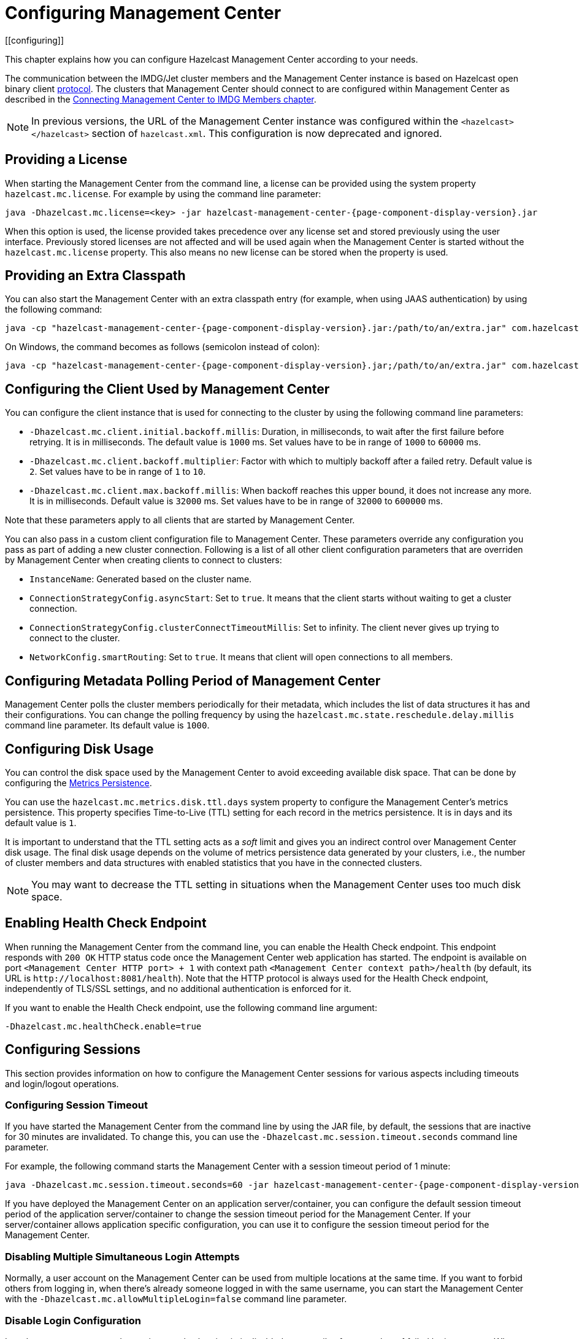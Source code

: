 = Configuring Management Center
[[configuring]]

This chapter explains how you can configure Hazelcast
Management Center according to your needs.

The communication between
the IMDG/Jet cluster members and the Management Center instance is based
on Hazelcast open binary client link:https://docs.hazelcast.org/docs/protocol/1.0-developer-preview/client-protocol-implementation-guide.html[protocol^]. The clusters that Management Center
should connect to are configured within Management Center as described in the
xref:connecting-members.adoc[Connecting Management Center to IMDG Members chapter].

NOTE: In previous versions, the URL of the Management Center instance was
configured within the `<hazelcast></hazelcast>` section of `hazelcast.xml`.
This configuration is now deprecated and ignored.

[[starting-with-a-license]]
== Providing a License

When starting the Management Center from the command line, a
license can be provided using the system property `hazelcast.mc.license`.
For example by using the command line parameter:

[source,bash,subs="attributes+",specialchars"]
----
java -Dhazelcast.mc.license=<key> -jar hazelcast-management-center-{page-component-display-version}.jar
----

When this option is used, the license provided takes precedence
over any license set and stored previously using the user interface.
Previously stored licenses are not affected and will be used again
when the Management Center is started without the `hazelcast.mc.license` property.
This also means no new license can be stored when the property is used.

[[starting-with-an-extra-classpath]]
== Providing an Extra Classpath

You can also start the Management Center with an extra classpath
entry (for example, when using JAAS authentication) by using the
following command:

[source,bash,subs="attributes+"]
----
java -cp "hazelcast-management-center-{page-component-display-version}.jar:/path/to/an/extra.jar" com.hazelcast.webmonitor.Launcher
----

On Windows, the command becomes as follows (semicolon instead of colon):

[source,bash,subs="attributes+"]
----
java -cp "hazelcast-management-center-{page-component-display-version}.jar;/path/to/an/extra.jar" com.hazelcast.webmonitor.Launcher
----

[[client-config]]
== Configuring the Client Used by Management Center

You can configure the client instance that is used for connecting to the cluster
by using the following command line parameters:

- `-Dhazelcast.mc.client.initial.backoff.millis`: Duration, in milliseconds, to wait after the first
failure before retrying. It is in milliseconds. The default value is `1000` ms.
Set values have to be in range of `1000` to `60000` ms.
- `-Dhazelcast.mc.client.backoff.multiplier`: Factor with which to multiply backoff after
a failed retry. Default value is `2`. Set values have to be in range of `1` to `10`.
- `-Dhazelcast.mc.client.max.backoff.millis`: When backoff reaches this upper bound,
it does not increase any more. It is in milliseconds. Default value is `32000` ms.
Set values have to be in range of `32000` to `600000` ms.

Note that these parameters apply to all clients that are started by Management Center.

You can also pass in a custom client configuration file to Management Center. These parameters
override any configuration you pass as part of adding a new cluster connection. Following is a list
of all other client configuration parameters that are overriden by Management Center when creating
clients to connect to clusters:

- `InstanceName`: Generated based on the cluster name.
- `ConnectionStrategyConfig.asyncStart`: Set to `true`. It means that the client starts without
waiting to get a cluster connection.
- `ConnectionStrategyConfig.clusterConnectTimeoutMillis`: Set to infinity. The client
never gives up trying to connect to the cluster.
- `NetworkConfig.smartRouting`: Set to `true`. It means that client will open connections to all
members.

[[metadata-polling-config]]
== Configuring Metadata Polling Period of Management Center

Management Center polls the cluster members periodically for their metadata, which includes the
list of data structures it has and their configurations. You can change the polling frequency by
using the `hazelcast.mc.state.reschedule.delay.millis` command line parameter. Its default value
is `1000`.

[[disk-usage-config]]
== Configuring Disk Usage

You can control the disk space used by the Management Center to avoid exceeding
available disk space. That can be done by configuring the xref:metric-persistence.adoc[Metrics Persistence].

You can use the `hazelcast.mc.metrics.disk.ttl.days` system property
to configure the Management Center's metrics persistence. This property
specifies Time-to-Live (TTL) setting for each record in the metrics persistence.
It is in days and its default value is `1`.

It is important to understand that the TTL setting acts as a _soft_ limit and
gives you an indirect control over Management Center disk usage. The final
disk usage depends on the volume of metrics persistence data generated by your clusters, i.e.,
the number of cluster members and data structures with enabled statistics that
you have in the connected clusters.

NOTE: You may want to decrease the TTL setting in situations when the Management
Center uses too much disk space.

[[enabling-health-check-endpoint]]
== Enabling Health Check Endpoint

When running the Management Center from the command line, you can enable
the Health Check endpoint. This endpoint responds with `200 OK` HTTP
status code once the Management Center web application has started. The
endpoint is available on port `<Management Center HTTP port> + 1` with
context path `<Management Center context path>/health` (by default, its
URL is `\http://localhost:8081/health`). Note that the
HTTP protocol is always used for the Health Check endpoint, independently
of TLS/SSL settings, and no additional authentication is enforced for it.

If you want to enable the Health Check endpoint, use the following command line argument:

```
-Dhazelcast.mc.healthCheck.enable=true
```

[[configuring-sessions]]
== Configuring Sessions

This section provides information on how to configure the Management Center
sessions for various aspects including timeouts and login/logout operations.

[[configuring-session-timeout]]
=== Configuring Session Timeout

If you have started the Management Center from the command line
by using the JAR file, by default, the sessions that are inactive for
30 minutes are invalidated. To change this, you can use the
`-Dhazelcast.mc.session.timeout.seconds` command line parameter.

For example, the following command starts the Management Center with
a session timeout period of 1 minute:

[source,bash,subs="attributes+"]
----
java -Dhazelcast.mc.session.timeout.seconds=60 -jar hazelcast-management-center-{page-component-display-version}.jar
----

If you have deployed the Management Center on an application
server/container, you can configure the default session timeout
period of the application server/container to change the session
timeout period for the Management Center. If your server/container
allows application specific configuration, you can use it to configure
the session timeout period for the Management Center.

[[disabling-multiple-simultaneous-login-attempts]]
=== Disabling Multiple Simultaneous Login Attempts

Normally, a user account on the Management Center can be used from
multiple locations at the same time. If you want to forbid
others from logging in, when there's already someone logged in with the
same username, you can start the Management Center with
the `-Dhazelcast.mc.allowMultipleLogin=false` command line parameter.

[[disable-login-configuration]]
=== Disable Login Configuration

In order to prevent password guessing attacks, logging in is
disabled temporarily after a number of failed login attempts. When
not configured explicitly, the default values are used, i.e., logging
in is disabled for 5 seconds when a username is failed to log in
consecutively 3 times. During this 5 seconds of period, logging in is
not allowed even when the correct credentials are used. After 5 seconds,
the user will be able to log in using the correct credentials.

Assuming the configuration with the default values, if the failed
attempts continue (consecutively 3 times) after the period of disabled
login passes, this time the disable period is multiplied by 10:
logging in is disabled for 50 seconds. The whole process repeats
itself until the user logs in successfully. By default, there's no upper
limit to the disable period, but can be configured by using the
`-Dhazelcast.mc.maxDisableLoginPeriod` parameter.

Here is a scenario, in the given order, with the default values:

. You try to login with your credentials consecutively 3 times but failed.
. Logging in is disabled and you have to wait for 5 seconds.
. After 5 seconds have passed, logging in is enabled.
. You try to login with your credentials consecutively 3 times but again
failed.
. Logging in is disabled again and this time you have to wait for 50
seconds until your next login attempt.
. And so on; each 3 consecutive login failures causes the disable
period to be multiplied by 10.

You can configure the number of failed login attempts, initial
and maximum duration of the disabled login and the multiplier
using the following command line parameters:

* `-Dhazelcast.mc.failedAttemptsBeforeDisableLogin`: Number of failed
login attempts that cause the logging in to be disabled temporarily. Default
value is `3`.
* `-Dhazelcast.mc.initialDisableLoginPeriod`: Initial duration for the disabled
login in seconds. Default value is `5`.
* `-Dhazelcast.mc.disableLoginPeriodMultiplier`: Multiplier used for extending
the disable period in case the failed login attempts continue after disable
period passes. Default value is `10`.
* `-Dhazelcast.mc.maxDisableLoginPeriod`: Maximum amount of time for the disable
login period.  This parameter does not have a default value. By default,
disabled login period is not limited.


[[forcing-logout-on-multiple-simultaneous-login-attempts]]
=== Forcing Logout on Multiple Simultaneous Login Attempts

If you haven't allowed multiple simultaneous login attempts explicitly,
the first user to login with a username stays
logged in until that username explicitly logs out or its session expires.
In the meantime, no one else can login with the same
username. If you want to force logout for the first user and let the
newcomer login, you need to start Management
Center with the `-Dhazelcast.mc.forceLogoutOnMultipleLogin=true` command
line parameter.

[[configuring-and-enabling-security]]
== Configuring and Enabling Security

This section provides information on how to use and manage the
Management Center with TLS/SSL and mutual authentication.
You will also learn how to force the users to specify passwords
that are hard to guess.

[[using-management-center-with-tlsssl-only]]
=== Using Management Center with TLS/SSL Only

To encrypt data transmitted over all channels of the Management Center
using TLS/SSL, make sure you do all of the following:

* Deploy the Management Center on a TLS/SSL enabled container or start it from
the command line with TLS/SSL enabled. See the <<enabling-tslssl-when-starting-with-jar-file, Enabling TLS/SSL section>> below.
** Another option is to place the Management Center behind a TLS-enabled
reverse proxy. In that case, make sure your reverse proxy sets the necessary
HTTP header (`X-Forwarded-Proto`) for resolving the correct protocol.
* Enable TLS/SSL communication to the Management Center for your Hazelcast
cluster. See the xref:connecting-members.adoc[Connecting Members chapter].
* If you're using Clustered JMX on the Management center, enable TLS/SSL
for it. See xref:jmx:jmx.adoc[Enabling TLS/SSL for Clustered JMX section].
* If you're using LDAP authentication, make sure you use LDAPS or
enable the "Start TLS" field. See the xref:launching:auth-options.adoc[LDAP Authentication section].
* If you're using Active Directory authentication, make sure you use Java's
truststore related system properties. See the xref:launching:auth-options.adoc[Active Directory Authentication section].

NOTE: You can configure how Management Center treats `X-Forwarded-*`
headers using the system property `hazelcast.mc.forwarded.requests.enabled`.
If its value is set to `true`, Management Center accepts and treats them
as set by a reverse proxy in front of it, otherwise, they are ignored.
Its default value is `true`.

[[enabling-tslssl-when-starting-with-jar-file]]
=== Enabling TLS/SSL When Starting with JAR File

When you start the Management Center from the command line, it serves
the pages unencrypted by using "http", by default. To enable TLS/SSL,
use the following command line parameters when starting the Management Center:

* `-Dhazelcast.mc.tls.enabled`: Specifies whether TLS/SSL is enabled. Its default value is false (disabled).
* `-Dhazelcast.mc.tls.keyStore`: Path to the keystore.
* `-Dhazelcast.mc.tls.keyStorePassword`: Password of the keystore.
* `-Dhazelcast.mc.tls.trustStore`: Path to the truststore.
* `-Dhazelcast.mc.tls.trustStorePassword`: Password of the truststore.

You can leave the truststore and truststore password values empty to use
the system JVM's own truststore.

The following is an example on how to start the Management Center with
TLS/SSL enabled from the command line:

[source,bash,subs="attributes+"]
----
java -Dhazelcast.mc.tls.enabled=true
-Dhazelcast.mc.tls.keyStore=/some/dir/selfsigned.jks
-Dhazelcast.mc.tls.keyStorePassword=yourpassword -jar hazelcast-management-center-{page-component-display-version}.jar
----

You can access the Management Center from the following HTTPS URL on
port 8443: `\https://localhost:8443`.

On the member side, you need to configure the Management Center URL
as `\https://localhost:8443` and also set the
following JVM arguments when starting the member:

```
-Djavax.net.ssl.trustStore=path to your truststore
-Djavax.net.ssl.trustStorePassword=yourpassword
```

NOTE: If you plan to use a self-signed certificate, make sure
to create a certificate with the hostname of the machine you will
deploy the Management Center on. Otherwise, you will see a line similar
to the following in the member logs:

```
javax.net.ssl.SSLHandshakeException: java.security.cert.CertificateException:
No subject alternative names matching IP address 127.0.0.1 found
```

To override the HTTPS port, you can use the `-Dhazelcast.mc.https.port`
command line option when starting the Management Center. For example:

[source,bash,subs="attributes+"]
----
java -Dhazelcast.mc.tls.enabled=true \
     -Dhazelcast.mc.tls.keyStore=/dir/to/certificate.jks \
     -Dhazelcast.mc.tls.keyStorePassword=yourpassword \
     -Dhazelcast.mc.https.port=443 \
     -jar hazelcast-management-center-{page-component-display-version}.jar
----

This starts the Management Center on HTTPS port 443.

NOTE: You can encrypt the keystore/truststore passwords and pass them
as command line arguments in encrypted form for improved security.
See the xref:configuring.adoc#variable-replacers[Variable Replacers section] for more information.

[[enabling-http-port]]
==== Enabling HTTP Port

By default, HTTP port is disabled when you enable TLS. If you want to
have an open HTTP port that redirects to the HTTPS port, use the following
command line argument:

```
-Dhazelcast.mc.tls.enableHttpPort=true
```

[[managing-tls-enabled-clusters]]
==== Managing TLS Enabled Clusters

If a Hazelcast cluster is configured to use TLS for communication between
its members using a self-signed certificate, the Management Center will not be
able to perform some of the operations that use the cluster's HTTP endpoints
(such as shutting down a member or getting the thread dump of a member). This is
so because self-signed certificates are not trusted by default by the JVM. For
these operations to work, you need to configure a truststore containing the public
key of the self-signed certificate when starting the JVM of the Management Center using
the following command line parameters:

* `-Dhazelcast.mc.httpClient.tls.trustStore`: Path to the truststore.
* `-Dhazelcast.mc.httpClient.tls.trustStorePassword`: Password of the truststore.
* `-Dhazelcast.mc.httpClient.tls.trustStoreType`: Type of the truststore. Its default
value is JKS.
* `-Dhazelcast.mc.httpClient.tls.trustManagerAlgorithm`: Name of the algorithm
based on which the authentication keys are provided. System default is used
if none is provided. You can find out the default by calling the
`javax.net.ssl.TrustManagerFactory#getDefaultAlgorithm` method.

NOTE: You can encrypt the truststore password and pass it as a command line
argument in encrypted form for improved security. See the
xref:configuring.adoc#variable-replacers[Variable Replacers section] for more information.

By default, JVM also checks for the validity of the hostname of the
certificate. If this test fails, you will see a line similar to the
following in the Management Center logs:

```
javax.net.ssl.SSLHandshakeException: java.security.cert.CertificateException:
No subject alternative names matching IP address 127.0.0.1 found
```

If you want to disable this check, start the Management Center with
the following command line parameter:

```
-Dhazelcast.mc.disableHostnameVerification=true
```

[[mutual-authentication]]
=== Mutual Authentication

You can configure Management Center to require mutual authentication. With this setup,
any client (be it a Web browser or an HTTP client such as curl) needs to present their TLS
certificate and the Management Center needs to have its truststore configured so that the
Management Center can know which clients it can trust. To enable mutual authentication,
you need to use the following command line parameters when starting the Management Center:

```
-Dhazelcast.mc.tls.mutualAuthentication=REQUIRED
```

See the below snippet to see the full command to start the Management Center:

[source,bash,subs="attributes+"]
----
java -Dhazelcast.mc.tls.enabled=true \
     -Dhazelcast.mc.tls.trustStore=path to your truststore \
     -Dhazelcast.mc.tls.trustStorePassword=password for your truststore \
     -Dhazelcast.mc.tls.mutualAuthentication=REQUIRED \
     -jar hazelcast-management-center-{page-component-display-version}.jar
----

The parameter `-Dhazelcast.mc.tls.mutualAuthentication` has two options:

* `REQUIRED`: If the client does not provide a keystore or the provided keys are
not included in the Management Center's truststore, the client will not be authenticated.
* `OPTIONAL`: If the client does not provide a keystore, it will be authenticated.
But if the client provides keys that are not included in the Management Center's truststore,
the client will not be authenticated.

[[managing-mutual-authentication-enabled-clusters]]
==== Managing Mutual Authentication Enabled Clusters

If mutual authentication is enabled for the cluster (as described {imdg-docs}#mutual-authentication[here]),
the Management Center needs to have a keystore to identify itself.
For this, you need to start the Management Center with the
following command line parameters:

* `-Dhazelcast.mc.httpClient.tls.keyStore`: Path to the keystore.
* `-Dhazelcast.mc.httpClient.tls.keyStorePassword`: Password of the keystore.
* `-Dhazelcast.mc.httpClient.tls.keyStoreType`: Type of the keystore. Its default value is JKS.
* `-Dhazelcast.mc.httpClient.tls.keyManagerAlgorithm`: Name of the algorithm based on which the authentication
keys are provided. System default is used if none is provided. You can find out the default by calling the
`javax.net.ssl.KeyManagerFactory#getDefaultAlgorithm` method.

[[excluding-specific-tlsssl-procotols]]
==== Excluding Specific TLS/SSL Protocols

When you enable TLS on the Management Center, it will support the clients
connecting with any of the TLS/SSL protocols that the JVM supports by default.
In order to disable specific protocols, you need to set the `-Dhazelcast.mc.tls.excludeProtocols`
command line argument to a comma separated list of protocols to be excluded from the
list of supported protocols. For example, to allow only TLSv1.2, you need to add
the following command line argument when starting the Management Center:

```
-Dhazelcast.mc.tls.excludeProtocols=SSLv3,SSLv2Hello,TLSv1,TLSv1.1
```

When you specify the above argument, you should see a line similar
to the following in the Management Center log:

```
2017-06-21 12:35:54.856:INFO:oejus.SslContextFactory:Enabled Protocols
[TLSv1.2] of [SSLv2Hello, SSLv3, TLSv1, TLSv1.1, TLSv1.2]
```

[[using-openssl]]
==== Using OpenSSL

To use OpenSSL with Management Center, you need to add
the following command line argument when starting the Management Center:

```
-Dhazelcast.mc.tls.openSsl=true
```

When you specify the above argument, Management Center uses https://github.com/google/conscrypt/[Google's Conscrypt SSL]
that is built on their fork of OpenSSL, BoringSSL.

NOTE: If you are using Java 8 and your JVM doesn't support TLSv1.3, you must exclude
TLSv1.3 protocol by passing `-Dhazelcast.mc.tls.excludeProtocols="TLSv1.3"` command line argument.
We recommend that you upgrade your JVM to the latest version of Java 8. Many vendors
including Oracle and AdoptOpenJDK (Eclipse Adoptium as its new name) support TLSv1.3
in their latest Java 8 implementations.

[[using-a-dictionary-to-prevent-weak-passwords]]
=== Using a Dictionary to Prevent Weak Passwords

In order to prevent certain words from being included in the user
passwords, you can start the Management Center with `-Dhazelcast.mc.security.dictionary.path`
command line parameter which points to a text file that contains a word
on each line. As a result, the user passwords will not contain any dictionary
words, making them harder to guess.

The words in the dictionary need to be at least three characters long in order to
be used for checking the passwords. The shorter
words are ignored to prevent them from blocking the usage of many password
combinations. You can configure
the minimum length of words by starting the Management Center with
`-Dhazelcast.mc.security.dictionary.minWordLength`
command line parameter and setting it to a number.

An example to start the Management Center using the aforementioned parameters
is shown below:

[source,bash,subs="attributes+"]
----
java -Dhazelcast.mc.security.dictionary.path=/usr/MCtext/pwd.txt \
     -Dhazelcast.mc.security.dictionary.minWordLength=3 \
     -jar hazelcast-management-center-{page-component-display-version}.jar
----

[[including-excluding-specific-cipher-suites]]
=== Including and/or Excluding Specific Cipher Suites

When you configure TLS you also can provide which cipher suites Management Center can use
for establishing TLS connection. You can include cipher suites with `-Dhazelcast.mc.include.cipher.suites`
and exclude with `-Dhazelcast.mc.exclude.cipher.suites` system properties during
Management Center startup. You can use the exact cipher suite name or a regular expression.
For example:
```
"-Dhazelcast.mc.include.cipher.suites=^SSL_.*$"
"-Dhazelcast.mc.exclude.cipher.suites=^.*_(MD5|SHA|SHA1)$,^TLS_RSA_.*$,^.*_NULL_.*$"
```

[[configuring-logging]]
== Configuring Logging

Starting with version 4.2020.11, Management Center uses https://logging.apache.org/log4j/2.x/[Log4j 2]
for its logging. By default, it uses the following configuration:

[source,properties]
----
appender.console.type = Console
appender.console.name = STDOUT
appender.console.layout.type = PatternLayout
appender.console.layout.pattern = %d [%highlight{%5p}{FATAL=red, ERROR=red, WARN=yellow, INFO=green, DEBUG=magenta}] [%style{%t{1.}}{cyan}] [%style{%c{1.}}{blue}]: %m%n
appender.console.filter.threshold.type = ThresholdFilter
appender.console.filter.threshold.level = ${sys:hazelcast.mc.log.level:-all}

logger.hazelcast.name = com.hazelcast
logger.hazelcast.level = ${sys:hazelcast.mc.log.level:-error}
logger.hazelcast.additivity = false
logger.hazelcast.appenderRef.rolling.ref = STDOUT

logger.mc.name = com.hazelcast.webmonitor
logger.mc.level = ${sys:hazelcast.mc.log.level:-info}
logger.mc.additivity = false
logger.mc.appenderRef.rolling.ref = STDOUT

logger.jetty.name = org.eclipse.jetty
logger.jetty.level = ${sys:hazelcast.mc.log.level:-warn}
logger.jetty.additivity = false
logger.jetty.appenderRef.rolling.ref = STDOUT

logger.spring.name = org.springframework
logger.spring.level = ${sys:hazelcast.mc.log.level:-warn}
logger.spring.additivity = false
logger.spring.appenderRef.rolling.ref = STDOUT

logger.hibernatevalidator.name = org.hibernate.validator
logger.hibernatevalidator.level = ${sys:hazelcast.mc.log.level:-warn}
logger.hibernatevalidator.additivity = false
logger.hibernatevalidator.appenderRef.rolling.ref = STDOUT

logger.flywaydb.name = org.flywaydb
logger.flywaydb.level = ${sys:hazelcast.mc.log.level:-warn}
logger.flywaydb.additivity = false
logger.flywaydb.appenderRef.rolling.ref = STDOUT

logger.hikari.name = com.zaxxer.hikari
logger.hikari.level = ${sys:hazelcast.mc.log.level:-warn}
logger.hikari.additivity = false
logger.hikari.appenderRef.rolling.ref = STDOUT

# Otherwise every resolved exception is logged
logger.springerror.name = org.springframework.web.servlet.mvc.method.annotation.ExceptionHandlerExceptionResolver
logger.springerror.level = ${sys:hazelcast.mc.log.level:-error}
logger.springerror.additivity = false
logger.springerror.appenderRef.rolling.ref = STDOUT

rootLogger.level = ${sys:hazelcast.mc.log.level:-info}
rootLogger.appenderRef.stdout.ref = STDOUT
----

To change the logging level for all loggers, e.g., enabling debug logs, you can start
Management Center with `-Dhazelcast.mc.log.level` command line option. For example, to enable
debug logs, start Management Center with `-Dhazelcast.mc.log.level=debug` command line parameter.

To further customize the logging configuration, you can create a custom
Log4j configuration file and start Management Center with
the `-Dlog4j.configurationFile` option pointing to your configuration file.

For example, you can create a file named `log4j2-custom.properties` with the following
content and set logging level to `DEBUG`.
To use this file as the logging configuration, you need to start Management Center with the
`-Dlog4j.configurationFile=/path/to/your/log4j2-custom.properties` command line parameter:

[source,properties]
----
appender.console.type = Console
appender.console.name = STDOUT
appender.console.layout.type = PatternLayout
appender.console.layout.pattern = %d [%highlight{%5p}{FATAL=red, ERROR=red, WARN=yellow, INFO=green, DEBUG=magenta}] [%style{%t{1.}}{cyan}] [%style{%c{1.}}{blue}]: %m%n
appender.console.filter.threshold.type = ThresholdFilter
appender.console.filter.threshold.level = ${sys:hazelcast.mc.log.level:-all}

rootLogger.level = debug
rootLogger.appenderRef.stdout.ref = STDOUT
----

To write log messages into rolling log files (in parallel with printing them
into the console), you can use a similar Log4j configuration file:

[source,properties]
----
appender.console.type=Console
appender.console.name=STDOUT
appender.console.layout.type=PatternLayout
appender.console.layout.pattern=%d [%highlight{${LOG_LEVEL_PATTERN:-%5p}}{FATAL=red, ERROR=red, WARN=yellow, INFO=green, DEBUG=magenta}] [%style{%t{1.}}{cyan}] [%style{%c{1.}}{blue}]: %m%n

appender.rolling.type=RollingFile
appender.rolling.name=RollingFile
appender.rolling.fileName=${sys:user.home}/mc-logs/mc.log
appender.rolling.filePattern=${sys:user.home}/mc-logs/mc.%d{yyyy-MM-dd}.log
appender.rolling.layout.type=PatternLayout
appender.rolling.layout.pattern=%d [%5p] [%t] [%c{.1}]: %m%n
appender.rolling.policies.type = Policies
appender.rolling.policies.time.type = TimeBasedTriggeringPolicy

rootLogger.level=info
rootLogger.appenderRef.stdout.ref=STDOUT
rootLogger.appenderRef.rolling.ref=RollingFile
----

=== Enabling Audit Logging

You may enable additional security audit logging by using the `-Dhazelcast.mc.auditlog.enabled=true`
command line argument. Log entries from the audit logging will be marked with the
`hazelcast.auditlog` logging category, abbreviated as `h.auditlog` in logs.

An example log entry looks like the following:

```
2020-10-13 09:57:54,803 [ INFO] [qtp973576304-35] [h.auditlog]: MC-2001 [Auth]:User logged in:{username=JohnHallaign}n}
```

`MC-2001 [Auth]` you see in this example represents the log's type.
The following table lists the current log categories along with their
types:

[cols="2a,5a"]
|===
|Event Category| Log Type/Description

| Management Center Configuration Logs
|* `MC-0001 [Config]`: Metrics Persistence is enabled.
* `MC-0002 [Config]`: Metrics Persistence is disabled.
* `MC-0003 [Config]`: User is created.
* `MC-0004 [Config]`: User is edited.
* `MC-0005 [Config]`: User's password is changed.
* `MC-0006 [Config]`: User is deleted.
* `MC-0009 [Config]`: License is set.

| Cluster Configuration Logs
|* `MC-1001 [Cluster Config]`: Map's configuration is changed.
* `MC-1003 [Cluster Config]`: Cluster's state is changed.
* `MC-1004 [Cluster Config]`: Cluster is shut down.
* `MC-1005 [Cluster Config]`: Member is shut down.
* `MC-1006 [Cluster Config]`: Lite member is promoted.
* `MC-1007 [Cluster Config]`: Cluster version is changed.

| Authentication Logs
|* `MC-2001 [Auth]`: User logs in.
* `MC-2002 [Auth]`: User logs out.
* `MC-2003 [Auth]`: Login failures.

| Scripting Logs
|* `MC-3001 [Script]`: Script is executed on a member.

| Console Logs
|* `MC-4001 [Console]`: Console command is executed on the cluster.

| Map/Cache Logs
|* `MC-5001 [Browser]`: User browses through a map screen in Management Center.
* `MC-5002 [Browser]`: User browses through a cache screen in Management Center.

| Hot Restart Logs
|* `MC-6001 [Hot Restart]`: Force start is run.
* `MC-6002 [Hot Restart]`: Partial start is run.
* `MC-6003 [Hot Restart]`: Hot Restart backup operation is triggered.
* `MC-6004 [Hot Restart]`: Hot Restart backup operation is interrupted.

| WAN Replication Logs
|* `MC-7001 [WAN]`: WAN configuration is added.
* `MC-7002 [WAN]`: WAN consistency check operation is run.
* `MC-7003 [WAN]`: WAN synchronization on a map is run.
* `MC-7004 [WAN]`: State of the WAN publisher is changed.
* `MC-7005 [WAN]`: Clear operation for the WAN events queue is run.

| CP Subsystem Logs
|* `MC-8001 [CP Subsystem]`: Member is promoted to be a CP subsystem member.
* `MC-8002 [CP Subsystem]`: Member is removed from CP subsystem.
* `MC-8003 [CP Subsystem]`: CP subsystem is reset.

|Jet Logs
|* `MC-9001 [Jet]`: Jet job is restarted.
* `MC-9002 [Jet]`: Jet job is suspended.
* `MC-9003 [Jet]`: Jet job is resumed.
* `MC-9004 [Jet]`: Jet job is cancelled.
* `MC-9005 [Jet]`: Jet snapshot is deleted.
* `MC-9006 [Jet]`: Jet snapshot is exported.
* `MC-9007 [Jet]`: Jet job is cancelled and snapshot is exported.

|===

To write security audit logging into separate rolling log files, you can use a similar Log4j configuration file:

[source,properties]
----
appender.console.type=Console
appender.console.name=STDOUT
appender.console.layout.type=PatternLayout
appender.console.layout.pattern=%d [%highlight{${LOG_LEVEL_PATTERN:-%5p}}{FATAL=red, ERROR=red, WARN=yellow, INFO=green, DEBUG=magenta}] [%style{%t{1.}}{cyan}] [%style{%c{1.}}{blue}]: %m%n

appender.audit.type=RollingFile
appender.audit.name=AuditFile
appender.audit.fileName=${sys:user.home}/mc-logs/audit.log
appender.audit.filePattern=${sys:user.home}/mc-logs/audit.%d{yyyy-MM-dd}.log
appender.audit.layout.type=PatternLayout
appender.audit.layout.pattern=%d [%5p] [%t] [%c{.1}]: %m%n
appender.audit.policies.type = Policies
appender.audit.policies.time.type = TimeBasedTriggeringPolicy

logger.audit.name=hazelcast.auditlog
logger.audit.level=info
logger.audit.additivity=false
logger.audit.appenderRef.audit.ref=AuditFile

rootLogger.level=info
rootLogger.appenderRef.stdout.ref=STDOUT
----

[[variable-replacers]]
== Using Variable Replacers

Variable replacers are used to replace custom strings during loading the configuration,
either passed as command line arguments, used during UI based Management Center configuration,
or configured with xref:mc-conf.adoc[Configuration tool].
They can be used to mask sensitive information such as usernames and passwords.
Of course their usage is not limited to security related information.

Variable replacers implement the interface `com.hazelcast.webmonitor.configreplacer.spi.ConfigReplacer`
and they are configured via the following command line arguments:

* `-Dhazelcast.mc.configReplacer.class`: Full class name of the replacer.
* `-Dhazelcast.mc.configReplacer.failIfValueMissing`: Specifies whether the loading
configuration process stops when a replacement value is missing. It is an optional
attribute and its default value is `true`.
* Additional command line arguments specific to each replacer implementation.
All of the properties for the built-in
replacers are explained in the upcoming sections.

The following replacer classes are provided by Hazelcast as example
implementations of the `ConfigReplacer` interface.
Note that you can also implement your own replacers.

* `EncryptionReplacer`
* `PropertyReplacer`

Each example replacer is explained in the following sections.

=== EncryptionReplacer

This example `EncryptionReplacer` replaces the encrypted variables with
its plain form. The secret key for encryption/decryption is generated from a
password which can be a value in a file and/or environment specific values,
such as MAC address and actual user data.

Its full class name is `com.hazelcast.webmonitor.configreplacer.EncryptionReplacer`
and the replacer prefix is `ENC`. Here are the properties used to configure
this example replacer:

* `hazelcast.mc.configReplacer.prop.cipherAlgorithm`: Cipher algorithm used for
the encryption/decryption. Its default value is AES.
* `hazelcast.mc.configReplacer.prop.keyLengthBits`: Length (in bits) of the
secret key to be generated. Its default value is 128.
* `hazelcast.mc.configReplacer.prop.passwordFile`: Path to a file whose content
should be used as a part of the encryption password. When the property
is not provided, no file is used as a part of the password. Its default value is null.
* `hazelcast.mc.configReplacer.prop.passwordNetworkInterface`: Name of the network interface
whose MAC address should be used as a part of the encryption password. When the
property is not provided no network interface property is used as a part of the password.
Its default value is null.
* `hazelcast.mc.configReplacer.prop.passwordUserProperties`: Specifies whether
the current user properties (`user.name` and `user.home`) should be used
as a part of the encryption password. Its default value is true.
* `hazelcast.mc.configReplacer.prop.saltLengthBytes`: Length (in bytes) of a
random password salt. Its default value is 8.
* `hazelcast.mc.configReplacer.prop.secretKeyAlgorithm`:  Name of the secret key
algorithm to be associated with the generated secret key. Its default
value is AES.
* `hazelcast.mc.configReplacer.prop.secretKeyFactoryAlgorithm`: Algorithm used
to generate a secret key from a password. Its default value is
PBKDF2WithHmacSHA256.
* `hazelcast.mc.configReplacer.prop.securityProvider`: Name of a Java Security
Provider to be used for retrieving the configured secret key factory and
the cipher. Its default value is null.

NOTE: Older Java versions may not support all the algorithms used as defaults.
Use the property values supported by your Java version.

As a usage example, let's create a password file and generate the encrypted strings out
of this file as shown below:

. Create the password file: `echo '/Za-uG3dDfpd,5.-' > /opt/master-password`
. Define the encrypted variables:
+
[source,bash,subs="attributes+"]
----
java -cp hazelcast-management-center-{page-component-display-version}.jar \
     -Dhazelcast.mc.configReplacer.prop.passwordFile=/opt/master-password \
     -Dhazelcast.mc.configReplacer.prop.passwordUserProperties=false \
     com.hazelcast.webmonitor.configreplacer.EncryptionReplacer \
     "aPasswordToEncrypt"

Output:

$ENC{wJxe1vfHTgg=:531:WkAEdSi//YWEbwvVNoU9mUyZ0DE49acJeaJmGalHHfA=}
----
+
. Configure the replacer and provide the encrypted variables as command
line arguments while starting the Management Center:

[source,bash,subs="attributes+"]
----
java \
 -Dhazelcast.mc.configReplacer.class=com.hazelcast.webmonitor.configreplacer.EncryptionReplacer \
 -Dhazelcast.mc.configReplacer.prop.passwordFile=/opt/master-password \
 -Dhazelcast.mc.configReplacer.prop.passwordUserProperties=false \
 -Dhazelcast.mc.tls.enabled=true \
 -Dhazelcast.mc.tls.keyStore=/opt/mc.keystore \
 -Dhazelcast.mc.tls.keyStorePassword='$ENC{wJxe1vfHTgg=:531:WkAEdSi//YWEbwvVNoU9mUyZ0DE49acJeaJmGalHHfA=}' \
 -jar hazelcast-management-center-{page-component-display-version}.jar
----

=== PropertyReplacer

`PropertyReplacer` replaces variables by properties with the given name.
Usually the system properties are used, e.g., `${user.name}`.

Its full class name is `com.hazelcast.webmonitor.configreplacer.PropertyReplacer`
and the replacer prefix is empty string ("").

=== Implementing Custom Replacers

You can also provide your own replacer implementations. All replacers
have to implement the three methods that have the same signatures as
the methods of the following interface:

[source,java]
----
import java.util.Properties;

public interface ConfigReplacer {
    void init(Properties properties);
    String getPrefix();
    String getReplacement(String maskedValue);
}
----

